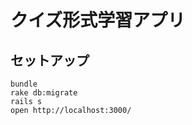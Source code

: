 #+OPTIONS: toc:nil num:nil author:nil creator:nil \n:nil |:t
#+OPTIONS: @:t ::t ^:t -:t f:t *:t <:t

* クイズ形式学習アプリ

** セットアップ

   : bundle
   : rake db:migrate
   : rails s
   : open http://localhost:3000/
